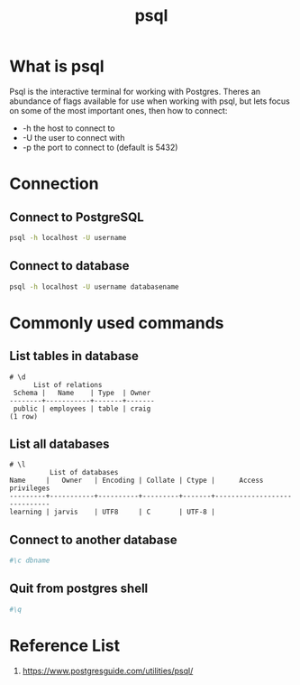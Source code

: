 :PROPERTIES:
:ID:       494d0c77-a11a-4b78-85a0-b1b4726d135c
:END:
#+title: psql
#+filetags:  
* What is psql
Psql is the interactive terminal for working with Postgres. Theres an abundance of flags available for use when working with psql, but lets focus on some of the most important ones, then how to connect:
+ -h the host to connect to
+ -U the user to connect with
+ -p the port to connect to (default is 5432)

* Connection
** Connect to PostgreSQL
#+begin_src bash
psql -h localhost -U username
#+end_src

** Connect to database
#+begin_src bash
psql -h localhost -U username databasename
#+end_src

* Commonly used commands
** List tables in database
#+begin_src console
# \d
      List of relations
 Schema |   Name    | Type  | Owner
--------+-----------+-------+-------
 public | employees | table | craig
(1 row)
#+end_src

** List all databases
#+begin_src console
# \l
          List of databases
Name     |   Owner   | Encoding | Collate | Ctype |      Access privileges
---------+-----------+----------+---------+-------+-----------------------------
learning | jarvis    | UTF8     | C       | UTF-8 |
#+end_src

** Connect to another database
#+begin_src bash
#\c dbname
#+end_src

** Quit from postgres shell
#+begin_src bash
#\q
#+end_src

* Reference List
1. https://www.postgresguide.com/utilities/psql/
